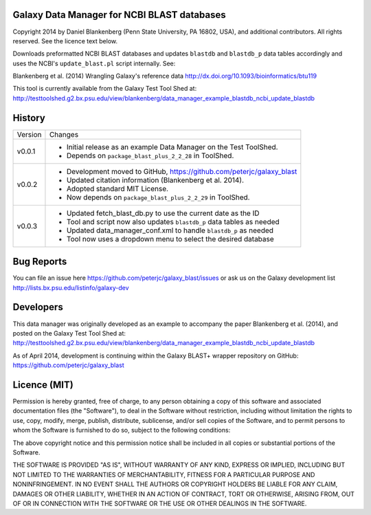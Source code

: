 Galaxy Data Manager for NCBI BLAST databases
============================================

Copyright 2014 by Daniel Blankenberg (Penn State University, PA 16802, USA),
and additional contributors. All rights reserved. See the licence text below.

Downloads preformatted NCBI BLAST databases and updates ``blastdb`` and ``blastdb_p`` 
data tables accordingly and uses the NCBI's ``update_blast.pl`` script internally. See:

Blankenberg et al. (2014) Wrangling Galaxy's reference data
http://dx.doi.org/10.1093/bioinformatics/btu119

This tool is currently available from the Galaxy Test Tool Shed at:
http://testtoolshed.g2.bx.psu.edu/view/blankenberg/data_manager_example_blastdb_ncbi_update_blastdb


History
=======

======= ======================================================================
Version Changes
------- ----------------------------------------------------------------------
v0.0.1  - Initial release as an example Data Manager on the Test ToolShed.
        - Depends on ``package_blast_plus_2_2_28`` in ToolShed.
v0.0.2  - Development moved to GitHub, https://github.com/peterjc/galaxy_blast
        - Updated citation information (Blankenberg et al. 2014).
        - Adopted standard MIT License.
        - Now depends on ``package_blast_plus_2_2_29`` in ToolShed.
v0.0.3  - Updated fetch_blast_db.py to use the current date as the ID
        - Tool and script now also updates ``blastdb_p`` data tables as needed
        - Updated data_manager_conf.xml to handle ``blastdb_p`` as needed
        - Tool now uses a dropdown menu to select the desired database
======= ======================================================================


Bug Reports
===========

You can file an issue here https://github.com/peterjc/galaxy_blast/issues or ask
us on the Galaxy development list http://lists.bx.psu.edu/listinfo/galaxy-dev


Developers
==========

This data manager was originally developed as an example to accompany the
paper Blankenberg et al. (2014), and posted on the Galaxy Test Tool Shed at:
http://testtoolshed.g2.bx.psu.edu/view/blankenberg/data_manager_example_blastdb_ncbi_update_blastdb

As of April 2014, development is continuing within the Galaxy BLAST+ wrapper
repository on GitHub: https://github.com/peterjc/galaxy_blast


Licence (MIT)
=============

Permission is hereby granted, free of charge, to any person obtaining a copy
of this software and associated documentation files (the "Software"), to deal
in the Software without restriction, including without limitation the rights
to use, copy, modify, merge, publish, distribute, sublicense, and/or sell
copies of the Software, and to permit persons to whom the Software is
furnished to do so, subject to the following conditions:

The above copyright notice and this permission notice shall be included in
all copies or substantial portions of the Software.

THE SOFTWARE IS PROVIDED "AS IS", WITHOUT WARRANTY OF ANY KIND, EXPRESS OR
IMPLIED, INCLUDING BUT NOT LIMITED TO THE WARRANTIES OF MERCHANTABILITY,
FITNESS FOR A PARTICULAR PURPOSE AND NONINFRINGEMENT. IN NO EVENT SHALL THE
AUTHORS OR COPYRIGHT HOLDERS BE LIABLE FOR ANY CLAIM, DAMAGES OR OTHER
LIABILITY, WHETHER IN AN ACTION OF CONTRACT, TORT OR OTHERWISE, ARISING FROM,
OUT OF OR IN CONNECTION WITH THE SOFTWARE OR THE USE OR OTHER DEALINGS IN
THE SOFTWARE.

